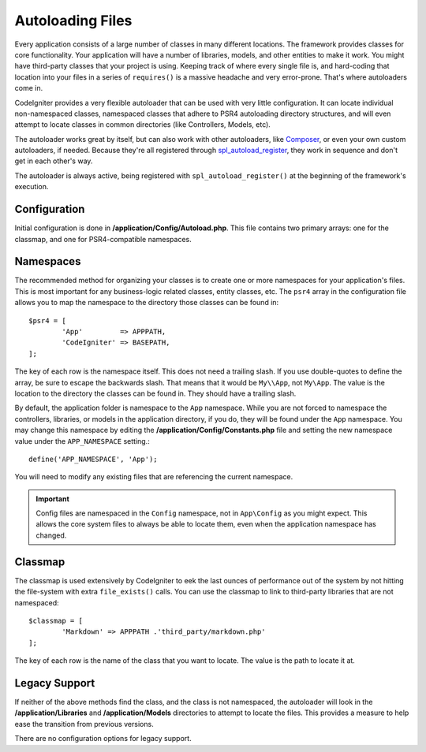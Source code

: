 #################
Autoloading Files
#################

Every application consists of a large number of classes in many different locations.
The framework provides classes for core functionality. Your application will have a
number of libraries, models, and other entities to make it work. You might have third-party
classes that your project is using. Keeping track of where every single file is, and
hard-coding that location into your files in a series of ``requires()`` is a massive
headache and very error-prone. That's where autoloaders come in.

CodeIgniter provides a very flexible autoloader that can be used with very little configuration.
It can locate individual non-namespaced classes, namespaced classes that adhere to PSR4 autoloading
directory structures, and will even attempt to locate classes in common directories (like Controllers,
Models, etc).

The autoloader works great by itself, but can also work with other autoloaders, like
`Composer <https://getcomposer.org>`_, or even your own custom autoloaders, if needed.
Because they're all registered through
`spl_autoload_register <http://php.net/manual/en/function.spl-autoload-register.php>`_,
they work in sequence and don't get in each other's way.

The autoloader is always active, being registered with ``spl_autoload_register()`` at the
beginning of the framework's execution.

Configuration
=============

Initial configuration is done in **/application/Config/Autoload.php**. This file contains two primary
arrays: one for the classmap, and one for PSR4-compatible namespaces.

Namespaces
==========

The recommended method for organizing your classes is to create one or more namespaces for your
application's files. This is most important for any business-logic related classes, entity classes,
etc. The ``psr4`` array in the configuration file allows you to map the namespace to the directory
those classes can be found in::

	$psr4 = [
		'App'         => APPPATH,
		'CodeIgniter' => BASEPATH,
	];

The key of each row is the namespace itself. This does not need a trailing slash. If you use double-quotes
to define the array, be sure to escape the backwards slash. That means that it would be ``My\\App``,
not ``My\App``. The value is the location to the directory the classes can be found in. They should
have a trailing slash.

By default, the application folder is namespace to the ``App`` namespace. While you are not forced to namespace the controllers,
libraries, or models in the application directory, if you do, they will be found under the ``App`` namespace.
You may change this namespace by editing the **/application/Config/Constants.php** file and setting the
new namespace value under the ``APP_NAMESPACE`` setting.::

	define('APP_NAMESPACE', 'App');

You will need to modify any existing files that are referencing the current namespace.

.. important:: Config files are namespaced in the ``Config`` namespace, not in ``App\Config`` as you might
	expect. This allows the core system files to always be able to locate them, even when the application
	namespace has changed.

Classmap
========

The classmap is used extensively by CodeIgniter to eek the last ounces of performance out of the system
by not hitting the file-system with extra ``file_exists()`` calls. You can use the classmap to link to
third-party libraries that are not namespaced::

	$classmap = [
		'Markdown' => APPPATH .'third_party/markdown.php'
	];

The key of each row is the name of the class that you want to locate. The value is the path to locate it at.

Legacy Support
==============

If neither of the above methods find the class, and the class is not namespaced, the autoloader will look in the
**/application/Libraries** and **/application/Models** directories to attempt to locate the files. This provides
a measure to help ease the transition from previous versions.

There are no configuration options for legacy support.
